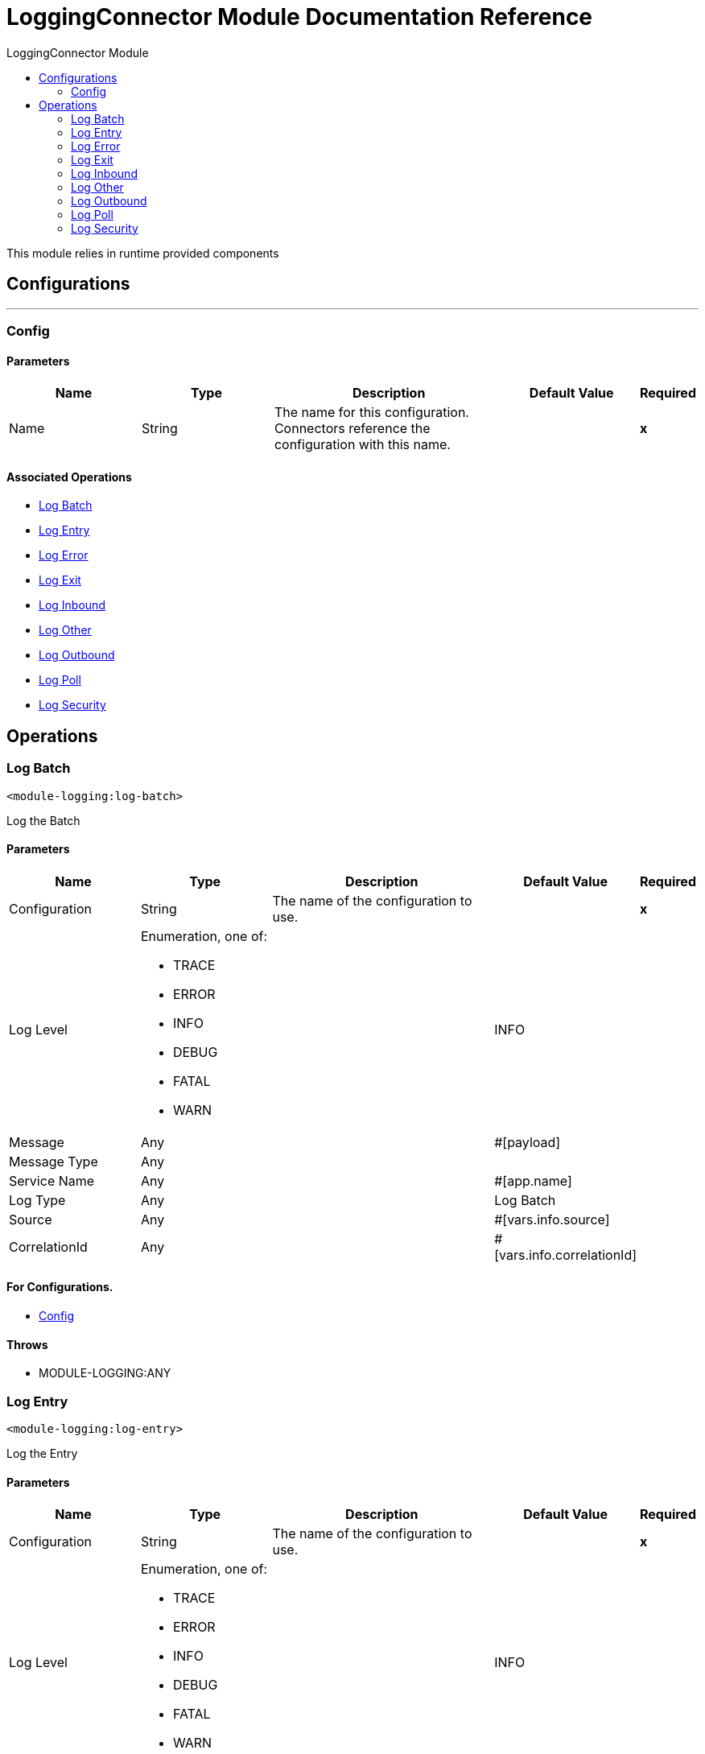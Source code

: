 :toc:               left
:toc-title:         LoggingConnector Module
:toclevels:         2
:last-update-label!:
:docinfo:
:source-highlighter: coderay
:icons: font


= LoggingConnector Module Documentation Reference

+++
This module relies in runtime provided components
+++


== Configurations
---
[[config]]
=== Config


==== Parameters
[cols=".^20%,.^20%,.^35%,.^20%,^.^5%", options="header"]
|======================
| Name | Type | Description | Default Value | Required
|Name | String | The name for this configuration. Connectors reference the configuration with this name. | | *x*{nbsp}
|======================


==== Associated Operations
* <<LogBatch>> {nbsp}
* <<LogEntry>> {nbsp}
* <<LogError>> {nbsp}
* <<LogExit>> {nbsp}
* <<LogInbound>> {nbsp}
* <<LogOther>> {nbsp}
* <<LogOutbound>> {nbsp}
* <<LogPoll>> {nbsp}
* <<LogSecurity>> {nbsp}



== Operations

[[LogBatch]]
=== Log Batch
`<module-logging:log-batch>`

+++
Log the Batch
+++

==== Parameters
[cols=".^20%,.^20%,.^35%,.^20%,^.^5%", options="header"]
|======================
| Name | Type | Description | Default Value | Required
| Configuration | String | The name of the configuration to use. | | *x*{nbsp}
| Log Level a| Enumeration, one of:

** TRACE
** ERROR
** INFO
** DEBUG
** FATAL
** WARN |  |  +++INFO+++ | {nbsp}
| Message a| Any |  |  +++#[payload]+++ | {nbsp}
| Message Type a| Any |  |  | {nbsp}
| Service Name a| Any |  |  +++#[app.name]+++ | {nbsp}
| Log Type a| Any |  |  +++Log Batch+++ | {nbsp}
| Source a| Any |  |  +++#[vars.info.source]+++ | {nbsp}
| CorrelationId a| Any |  |  +++#[vars.info.correlationId]+++ | {nbsp}
|======================


==== For Configurations.
* <<config>> {nbsp}

==== Throws
* MODULE-LOGGING:ANY {nbsp}


[[LogEntry]]
=== Log Entry
`<module-logging:log-entry>`

+++
Log the Entry
+++

==== Parameters
[cols=".^20%,.^20%,.^35%,.^20%,^.^5%", options="header"]
|======================
| Name | Type | Description | Default Value | Required
| Configuration | String | The name of the configuration to use. | | *x*{nbsp}
| Log Level a| Enumeration, one of:

** TRACE
** ERROR
** INFO
** DEBUG
** FATAL
** WARN |  |  +++INFO+++ | {nbsp}
| Message a| Any |  |  +++#[payload]+++ | {nbsp}
| Message Type a| Any |  |  | {nbsp}
| Service Name a| Any |  |  +++#[app.name]+++ | {nbsp}
| Log Type a| Any |  |  +++Log Entry+++ | {nbsp}
| Source a| Any |  |  +++#[vars.info.source]+++ | {nbsp}
| CorrelationId a| Any |  |  +++#[vars.info.correlationId]+++ | {nbsp}
|======================


==== For Configurations.
* <<config>> {nbsp}

==== Throws
* MODULE-LOGGING:ANY {nbsp}


[[LogError]]
=== Log Error
`<module-logging:log-error>`

+++
Log the Error
+++

==== Parameters
[cols=".^20%,.^20%,.^35%,.^20%,^.^5%", options="header"]
|======================
| Name | Type | Description | Default Value | Required
| Configuration | String | The name of the configuration to use. | | *x*{nbsp}
| Log Level a| Enumeration, one of:

** TRACE
** ERROR
** INFO
** DEBUG
** FATAL
** WARN |  |  +++ERROR+++ | {nbsp}
| Message a| Any |  |  | {nbsp}
| Message Type a| Any |  |  | {nbsp}
| Service Name a| Any |  |  +++#[app.name]+++ | {nbsp}
| Log Type a| Any |  |  +++Log Error+++ | {nbsp}
| Source a| Any |  |  +++#[vars.info.source]+++ | {nbsp}
| CorrelationId a| Any |  |  +++#[vars.info.correlationId]+++ | {nbsp}
| Exception a| Any |  |  +++#[error.detailedDescription]+++ | {nbsp}
|======================


==== For Configurations.
* <<config>> {nbsp}

==== Throws
* MODULE-LOGGING:ANY {nbsp}


[[LogExit]]
=== Log Exit
`<module-logging:log-exit>`

+++
Log the Exit
+++

==== Parameters
[cols=".^20%,.^20%,.^35%,.^20%,^.^5%", options="header"]
|======================
| Name | Type | Description | Default Value | Required
| Configuration | String | The name of the configuration to use. | | *x*{nbsp}
| Log Level a| Enumeration, one of:

** TRACE
** ERROR
** INFO
** DEBUG
** FATAL
** WARN |  |  +++INFO+++ | {nbsp}
| Message a| Any |  |  +++#[payload]+++ | {nbsp}
| Message Type a| Any |  |  | {nbsp}
| Service Name a| Any |  |  +++#[app.name]+++ | {nbsp}
| Log Type a| Any |  |  +++Log Exit+++ | {nbsp}
| Source a| Any |  |  +++#[vars.info.source]+++ | {nbsp}
| CorrelationId a| Any |  |  +++#[vars.info.correlationId]+++ | {nbsp}
|======================


==== For Configurations.
* <<config>> {nbsp}

==== Throws
* MODULE-LOGGING:ANY {nbsp}


[[LogInbound]]
=== Log Inbound
`<module-logging:log-inbound>`

+++
Log the Inbound
+++

==== Parameters
[cols=".^20%,.^20%,.^35%,.^20%,^.^5%", options="header"]
|======================
| Name | Type | Description | Default Value | Required
| Configuration | String | The name of the configuration to use. | | *x*{nbsp}
| Log Level a| Enumeration, one of:

** TRACE
** ERROR
** INFO
** DEBUG
** FATAL
** WARN |  |  +++DEBUG+++ | {nbsp}
| Message a| Any |  |  +++#[payload]+++ | {nbsp}
| Message Type a| Any |  |  | {nbsp}
| Service Name a| Any |  |  +++#[app.name]+++ | {nbsp}
| Log Type a| Any |  |  +++Log Inbound+++ | {nbsp}
| Source a| Any |  |  +++#[vars.info.source]+++ | {nbsp}
| CorrelationId a| Any |  |  +++#[vars.info.correlationId]+++ | {nbsp}
|======================


==== For Configurations.
* <<config>> {nbsp}

==== Throws
* MODULE-LOGGING:ANY {nbsp}


[[LogOther]]
=== Log Other
`<module-logging:log-other>`

+++
Log the payload
+++

==== Parameters
[cols=".^20%,.^20%,.^35%,.^20%,^.^5%", options="header"]
|======================
| Name | Type | Description | Default Value | Required
| Configuration | String | The name of the configuration to use. | | *x*{nbsp}
| Log Level a| Enumeration, one of:

** TRACE
** ERROR
** INFO
** DEBUG
** FATAL
** WARN |  |  +++INFO+++ | {nbsp}
| Message a| Any |  |  +++#[payload]+++ | {nbsp}
| Message Type a| Any |  |  | {nbsp}
| Service Name a| Any |  |  +++#[app.name]+++ | {nbsp}
| Log Type a| Any |  |  | {nbsp}
| Source a| Any |  |  +++#[vars.info.source]+++ | {nbsp}
| CorrelationId a| Any |  |  +++#[vars.info.correlationId]+++ | {nbsp}
|======================


==== For Configurations.
* <<config>> {nbsp}

==== Throws
* MODULE-LOGGING:ANY {nbsp}


[[LogOutbound]]
=== Log Outbound
`<module-logging:log-outbound>`

+++
Log the Outbound
+++

==== Parameters
[cols=".^20%,.^20%,.^35%,.^20%,^.^5%", options="header"]
|======================
| Name | Type | Description | Default Value | Required
| Configuration | String | The name of the configuration to use. | | *x*{nbsp}
| Log Level a| Enumeration, one of:

** TRACE
** ERROR
** INFO
** DEBUG
** FATAL
** WARN |  |  +++DEBUG+++ | {nbsp}
| Message a| Any |  |  +++#[payload]+++ | {nbsp}
| Message Type a| Any |  |  | {nbsp}
| Service Name a| Any |  |  +++#[app.name]+++ | {nbsp}
| Log Type a| Any |  |  +++Log Outbound+++ | {nbsp}
| Source a| Any |  |  +++#[vars.info.source]+++ | {nbsp}
| CorrelationId a| Any |  |  +++#[vars.info.correlationId]+++ | {nbsp}
|======================


==== For Configurations.
* <<config>> {nbsp}

==== Throws
* MODULE-LOGGING:ANY {nbsp}


[[LogPoll]]
=== Log Poll
`<module-logging:log-poll>`

+++
Log the Poll
+++

==== Parameters
[cols=".^20%,.^20%,.^35%,.^20%,^.^5%", options="header"]
|======================
| Name | Type | Description | Default Value | Required
| Configuration | String | The name of the configuration to use. | | *x*{nbsp}
| Log Level a| Enumeration, one of:

** TRACE
** ERROR
** INFO
** DEBUG
** FATAL
** WARN |  |  +++INFO+++ | {nbsp}
| Message a| Any |  |  | {nbsp}
| Message Type a| Any |  |  | {nbsp}
| Service Name a| Any |  |  +++#[app.name]+++ | {nbsp}
| Log Type a| Any |  |  +++Log Poll+++ | {nbsp}
| Source a| Any |  |  +++Scheduler+++ | {nbsp}
| CorrelationId a| Any |  |  +++#[vars.info.correlationId]+++ | {nbsp}
|======================


==== For Configurations.
* <<config>> {nbsp}

==== Throws
* MODULE-LOGGING:ANY {nbsp}


[[LogSecurity]]
=== Log Security
`<module-logging:log-security>`

+++
Log the Security
+++

==== Parameters
[cols=".^20%,.^20%,.^35%,.^20%,^.^5%", options="header"]
|======================
| Name | Type | Description | Default Value | Required
| Configuration | String | The name of the configuration to use. | | *x*{nbsp}
| Log Level a| Enumeration, one of:

** TRACE
** ERROR
** INFO
** DEBUG
** FATAL
** WARN |  |  +++WARN+++ | {nbsp}
| Message a| Any |  |  | {nbsp}
| Message Type a| Any |  |  | {nbsp}
| Service Name a| Any |  |  +++#[app.name]+++ | {nbsp}
| Log Type a| Any |  |  +++Log Security+++ | {nbsp}
| Source a| Any |  |  +++#[vars.info.source]+++ | {nbsp}
| CorrelationId a| Any |  |  +++#[vars.info.correlationId]+++ | {nbsp}
|======================


==== For Configurations.
* <<config>> {nbsp}

==== Throws
* MODULE-LOGGING:ANY {nbsp}




